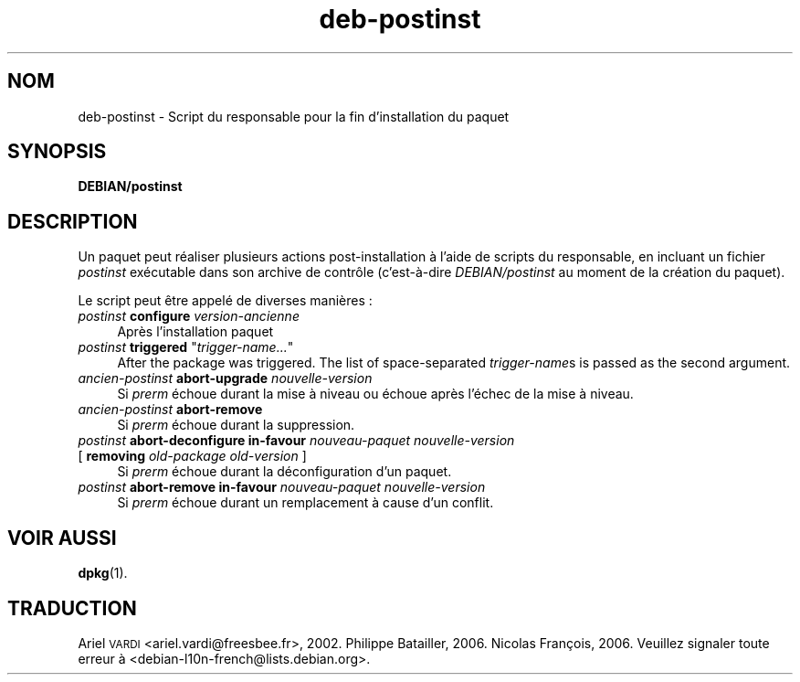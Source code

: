 .\" Automatically generated by Pod::Man 4.11 (Pod::Simple 3.35)
.\"
.\" Standard preamble:
.\" ========================================================================
.de Sp \" Vertical space (when we can't use .PP)
.if t .sp .5v
.if n .sp
..
.de Vb \" Begin verbatim text
.ft CW
.nf
.ne \\$1
..
.de Ve \" End verbatim text
.ft R
.fi
..
.\" Set up some character translations and predefined strings.  \*(-- will
.\" give an unbreakable dash, \*(PI will give pi, \*(L" will give a left
.\" double quote, and \*(R" will give a right double quote.  \*(C+ will
.\" give a nicer C++.  Capital omega is used to do unbreakable dashes and
.\" therefore won't be available.  \*(C` and \*(C' expand to `' in nroff,
.\" nothing in troff, for use with C<>.
.tr \(*W-
.ds C+ C\v'-.1v'\h'-1p'\s-2+\h'-1p'+\s0\v'.1v'\h'-1p'
.ie n \{\
.    ds -- \(*W-
.    ds PI pi
.    if (\n(.H=4u)&(1m=24u) .ds -- \(*W\h'-12u'\(*W\h'-12u'-\" diablo 10 pitch
.    if (\n(.H=4u)&(1m=20u) .ds -- \(*W\h'-12u'\(*W\h'-8u'-\"  diablo 12 pitch
.    ds L" ""
.    ds R" ""
.    ds C` ""
.    ds C' ""
'br\}
.el\{\
.    ds -- \|\(em\|
.    ds PI \(*p
.    ds L" ``
.    ds R" ''
.    ds C`
.    ds C'
'br\}
.\"
.\" Escape single quotes in literal strings from groff's Unicode transform.
.ie \n(.g .ds Aq \(aq
.el       .ds Aq '
.\"
.\" If the F register is >0, we'll generate index entries on stderr for
.\" titles (.TH), headers (.SH), subsections (.SS), items (.Ip), and index
.\" entries marked with X<> in POD.  Of course, you'll have to process the
.\" output yourself in some meaningful fashion.
.\"
.\" Avoid warning from groff about undefined register 'F'.
.de IX
..
.nr rF 0
.if \n(.g .if rF .nr rF 1
.if (\n(rF:(\n(.g==0)) \{\
.    if \nF \{\
.        de IX
.        tm Index:\\$1\t\\n%\t"\\$2"
..
.        if !\nF==2 \{\
.            nr % 0
.            nr F 2
.        \}
.    \}
.\}
.rr rF
.\" ========================================================================
.\"
.IX Title "deb-postinst 5"
.TH deb-postinst 5 "2020-08-02" "1.20.5" "dpkg suite"
.\" For nroff, turn off justification.  Always turn off hyphenation; it makes
.\" way too many mistakes in technical documents.
.if n .ad l
.nh
.SH "NOM"
.IX Header "NOM"
deb-postinst \- Script du responsable pour la fin d'installation du paquet
.SH "SYNOPSIS"
.IX Header "SYNOPSIS"
\&\fBDEBIAN/postinst\fR
.SH "DESCRIPTION"
.IX Header "DESCRIPTION"
Un paquet peut r\('ealiser plusieurs actions post-installation \(`a l'aide de
scripts du responsable, en incluant un fichier \fIpostinst\fR ex\('ecutable dans
son archive de contr\(^ole (c'est\-\(`a\-dire \fIDEBIAN/postinst\fR au moment de la
cr\('eation du paquet).
.PP
Le script peut \(^etre appel\('e de diverses mani\(`eres :
.IP "\fIpostinst\fR \fBconfigure\fR \fIversion-ancienne\fR" 4
.IX Item "postinst configure version-ancienne"
Apr\(`es l'installation paquet
.ie n .IP "\fIpostinst\fR \fBtriggered\fR ""\fItrigger-name...\fR""" 4
.el .IP "\fIpostinst\fR \fBtriggered\fR ``\fItrigger-name...\fR''" 4
.IX Item "postinst triggered ""trigger-name..."""
After the package was triggered.  The list of space-separated
\&\fItrigger-name\fRs is passed as the second argument.
.IP "\fIancien-postinst\fR \fBabort-upgrade\fR \fInouvelle-version\fR" 4
.IX Item "ancien-postinst abort-upgrade nouvelle-version"
Si \fIprerm\fR \('echoue durant la mise \(`a niveau ou \('echoue apr\(`es l'\('echec de la
mise \(`a niveau.
.IP "\fIancien-postinst\fR \fBabort-remove\fR" 4
.IX Item "ancien-postinst abort-remove"
Si \fIprerm\fR \('echoue durant la suppression.
.IP "\fIpostinst\fR \fBabort-deconfigure in-favour\fR \fInouveau-paquet nouvelle-version\fR" 4
.IX Item "postinst abort-deconfigure in-favour nouveau-paquet nouvelle-version"
.PD 0
.IP " [ \fBremoving\fR \fIold-package old-version\fR ]" 4
.IX Item " [ removing old-package old-version ]"
.PD
Si \fIprerm\fR \('echoue durant la d\('econfiguration d'un paquet.
.IP "\fIpostinst\fR \fBabort-remove in-favour\fR \fInouveau-paquet nouvelle-version\fR" 4
.IX Item "postinst abort-remove in-favour nouveau-paquet nouvelle-version"
Si \fIprerm\fR \('echoue durant un remplacement \(`a cause d'un conflit.
.SH "VOIR AUSSI"
.IX Header "VOIR AUSSI"
\&\fBdpkg\fR(1).
.SH "TRADUCTION"
.IX Header "TRADUCTION"
Ariel \s-1VARDI\s0 <ariel.vardi@freesbee.fr>, 2002.
Philippe Batailler, 2006.
Nicolas Fran\(,cois, 2006.
Veuillez signaler toute erreur \(`a <debian\-l10n\-french@lists.debian.org>.

